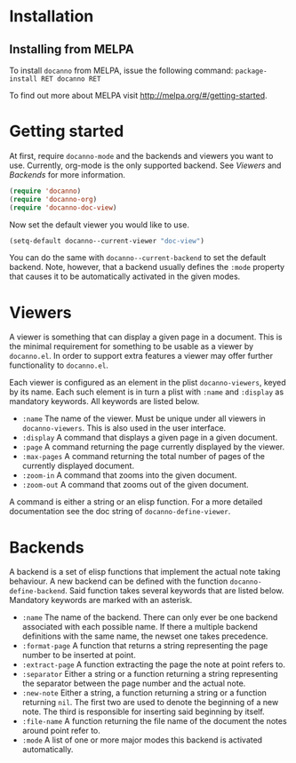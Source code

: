 * Installation
** Installing from MELPA
To install =docanno= from MELPA, issue the following command:
=package-install RET docanno RET=

To find out more about MELPA visit http://melpa.org/#/getting-started.
* Getting started
At first, require =docanno-mode= and the backends and viewers you want to
use.  Currently, org-mode is the only supported backend.  See [[Viewers]]
and [[Backends]] for more information.

#+BEGIN_SRC emacs-lisp
  (require 'docanno)
  (require 'docanno-org)
  (require 'docanno-doc-view)
#+END_SRC

Now set the default viewer you would like to use.

#+BEGIN_SRC emacs-lisp
  (setq-default docanno--current-viewer "doc-view")
#+END_SRC 

You can do the same with =docanno--current-backend= to set the default
backend.  Note, however, that a backend usually defines the =:mode=
property that causes it to be automatically activated in the given
modes.
* Viewers
A viewer is something that can display a given page in a document.
This is the minimal requirement for something to be usable as a viewer
by =docanno.el=.  In order to support extra features a viewer may offer
further functionality to =docanno.el=.

Each viewer is configured as an element in the plist =docanno-viewers=,
keyed by its name.  Each such element is in turn a plist with =:name=
and =:display= as mandatory keywords.  All keywords are listed below.

- =:name= 
  The name of the viewer.  Must be unique under all viewers in
  =docanno-viewers=.  This is also used in the user interface.
- =:display=
  A command that displays a given page in a given document.
- =:page=
  A command returning the page currently displayed by the viewer.
- =:max-pages=
  A command returning the total number of pages of the currently
  displayed document.
- =:zoom-in=
  A command that zooms into the given document.
- =:zoom-out=
  A command that zooms out of the given document.

A command is either a string or an elisp function.  For a more
detailed documentation see the doc string of =docanno-define-viewer=.

* Backends
  :PROPERTIES:
  :ID:       9bbd887d-fc1c-4717-9171-af0c0a48d6bc
  :END:
A backend is a set of elisp functions that implement the actual note
taking behaviour.  A new backend can be defined with the function
=docanno-define-backend=.  Said function takes several keywords that are
listed below.  Mandatory keywords are marked with an asterisk.

- =:name=
  The name of the backend.  There can only ever be one backend
  associated with each possible name.  If there a multiple backend
  definitions with the same name, the newset one takes precedence.
- =:format-page=
  A function that returns a string representing the page number to be
  inserted at point.
- =:extract-page=
  A function extracting the page the note at point refers to.
- =:separator=
  Either a string or a function returning a string representing the
  separator between the page number and the actual note.
- =:new-note=
  Either a string, a function returning a string or a function
  returning =nil=.  The first two are used to denote the beginning of
  a new note. The third is responsible for inserting said beginning by
  itself.
- =:file-name=
  A function returning the file name of the document the notes around
  point refer to.
- =:mode=
  A list of one or more major modes this backend is activated
  automatically.
